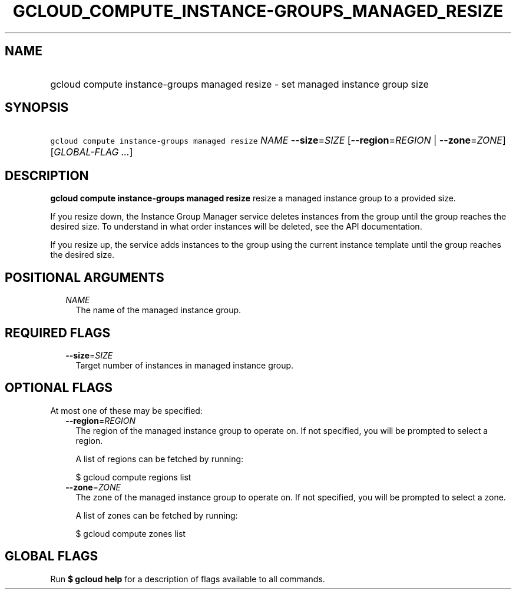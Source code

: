 
.TH "GCLOUD_COMPUTE_INSTANCE\-GROUPS_MANAGED_RESIZE" 1



.SH "NAME"
.HP
gcloud compute instance\-groups managed resize \- set managed instance group size



.SH "SYNOPSIS"
.HP
\f5gcloud compute instance\-groups managed resize\fR \fINAME\fR \fB\-\-size\fR=\fISIZE\fR [\fB\-\-region\fR=\fIREGION\fR\ |\ \fB\-\-zone\fR=\fIZONE\fR] [\fIGLOBAL\-FLAG\ ...\fR]



.SH "DESCRIPTION"

\fBgcloud compute instance\-groups managed resize\fR resize a managed instance
group to a provided size.

If you resize down, the Instance Group Manager service deletes instances from
the group until the group reaches the desired size. To understand in what order
instances will be deleted, see the API documentation.

If you resize up, the service adds instances to the group using the current
instance template until the group reaches the desired size.



.SH "POSITIONAL ARGUMENTS"

.RS 2m
.TP 2m
\fINAME\fR
The name of the managed instance group.


.RE
.sp

.SH "REQUIRED FLAGS"

.RS 2m
.TP 2m
\fB\-\-size\fR=\fISIZE\fR
Target number of instances in managed instance group.


.RE
.sp

.SH "OPTIONAL FLAGS"

At most one of these may be specified:

.RS 2m
.TP 2m
\fB\-\-region\fR=\fIREGION\fR
The region of the managed instance group to operate on. If not specified, you
will be prompted to select a region.

A list of regions can be fetched by running:

.RS 2m
$ gcloud compute regions list
.RE

.TP 2m
\fB\-\-zone\fR=\fIZONE\fR
The zone of the managed instance group to operate on. If not specified, you will
be prompted to select a zone.

A list of zones can be fetched by running:

.RS 2m
$ gcloud compute zones list
.RE


.RE
.sp

.SH "GLOBAL FLAGS"

Run \fB$ gcloud help\fR for a description of flags available to all commands.
